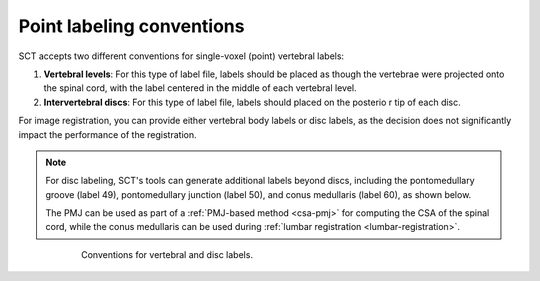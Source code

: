Point labeling conventions
##########################

SCT accepts two different conventions for single-voxel (point) vertebral labels:

1. **Vertebral levels**: For this type of label file, labels should be placed as though the vertebrae were projected onto the spinal cord, with the label centered in the middle of each vertebral level.
2. **Intervertebral discs**: For this type of label file, labels should placed on the posterio  r tip of each disc.

For image registration, you can provide either vertebral body labels or disc labels, as the decision does not significantly impact the performance of the registration.

.. note:: For disc labeling, SCT's tools can generate additional labels beyond discs, including the pontomedullary groove (label 49), pontomedullary junction (label 50), and conus medullaris (label 60), as shown below.

   The PMJ can be used as part of a :ref:`PMJ-based method <csa-pmj>` for computing the CSA of the spinal cord, while the conus medullaris can be used during :ref:`lumbar registration <lumbar-registration>`.

.. figure:: https://raw.githubusercontent.com/spinalcordtoolbox/doc-figures/master/vertebral-labeling/vertebral-labeling-conventions.png
   :align: center
   :figwidth: 600px

   Conventions for vertebral and disc labels.